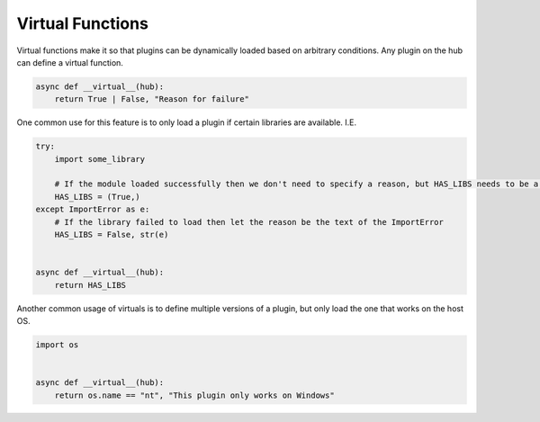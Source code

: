 Virtual Functions
=================

Virtual functions make it so that plugins can be dynamically loaded based on arbitrary conditions.
Any plugin on the hub can define a virtual function.

.. code-block:: python

    async def __virtual__(hub):
        return True | False, "Reason for failure"


One common use for this feature is to only load a plugin if certain libraries are available.
I.E.

.. code-block:: python

    try:
        import some_library

        # If the module loaded successfully then we don't need to specify a reason, but HAS_LIBS needs to be a tuple
        HAS_LIBS = (True,)
    except ImportError as e:
        # If the library failed to load then let the reason be the text of the ImportError
        HAS_LIBS = False, str(e)


    async def __virtual__(hub):
        return HAS_LIBS

Another common usage of virtuals is to define multiple versions of a plugin, but only load the one that works on the host OS.

.. code-block:: python

    import os


    async def __virtual__(hub):
        return os.name == "nt", "This plugin only works on Windows"
